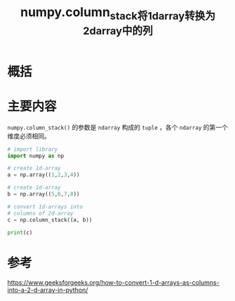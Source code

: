 #+title: numpy.column_stack将1darray转换为2darray中的列
#+roam_tags: 
#+roam_alias: 

* 概括
* 主要内容
=numpy.column_stack()= 的参数是 =ndarray= 构成的 =tuple= ，各个 =ndarray= 的第一个维度必须相同。
#+begin_src python
# import library
import numpy as np
 
# create 1d-array
a = np.array((1,2,3,4))
 
# create 1d-array
b = np.array((5,6,7,8))
 
# convert 1d-arrays into
# columns of 2d-array
c = np.column_stack((a, b)) 
 
print(c)
#+end_src

#+RESULTS:
: [[1 5]
:  [2 6]
:  [3 7]
:  [4 8]]

* 参考
https://www.geeksforgeeks.org/how-to-convert-1-d-arrays-as-columns-into-a-2-d-array-in-python/
